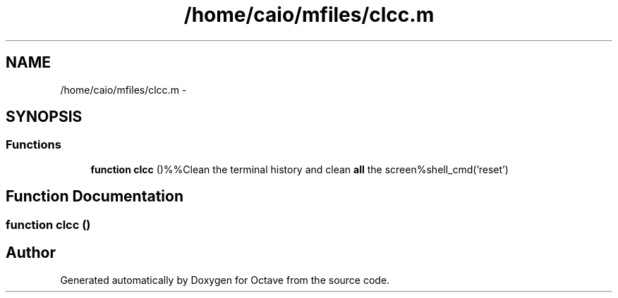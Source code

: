 .TH "/home/caio/mfiles/clcc.m" 3 "Tue Nov 27 2012" "Version 3.0" "Octave" \" -*- nroff -*-
.ad l
.nh
.SH NAME
/home/caio/mfiles/clcc.m \- 
.SH SYNOPSIS
.br
.PP
.SS "Functions"

.in +1c
.ti -1c
.RI "\fBfunction\fP \fBclcc\fP ()%%Clean the terminal history and clean \fBall\fP the screen%shell_cmd('reset')"
.br
.in -1c
.SH "Function Documentation"
.PP 
.SS "\fBfunction\fP \fBclcc\fP ()"
.SH "Author"
.PP 
Generated automatically by Doxygen for Octave from the source code\&.
